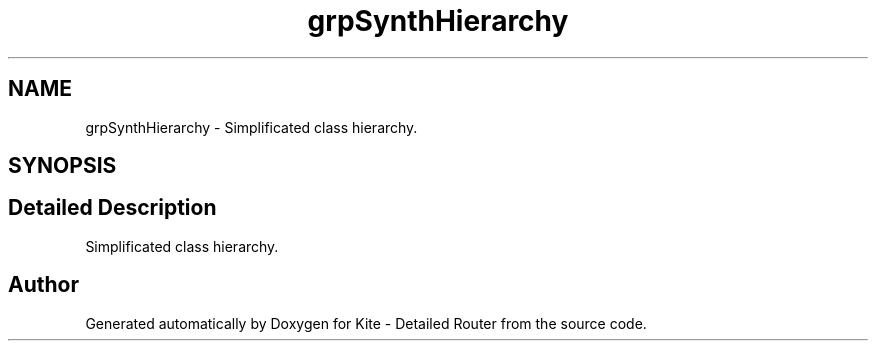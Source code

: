 .TH "grpSynthHierarchy" 3 "Mon Apr 27 2020" "Version 1.0" "Kite - Detailed Router" \" -*- nroff -*-
.ad l
.nh
.SH NAME
grpSynthHierarchy \- Simplificated class hierarchy\&.  

.SH SYNOPSIS
.br
.PP
.SH "Detailed Description"
.PP 
Simplificated class hierarchy\&. 

 
.SH "Author"
.PP 
Generated automatically by Doxygen for Kite - Detailed Router from the source code\&.
